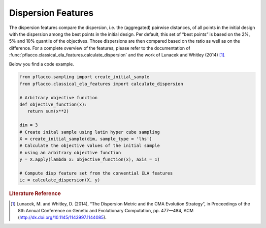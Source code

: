 Dispersion Features
===================
The dispersion features compare the dispersion, i.e. the (aggregated) pairwise distances, of all points in the initial design with the dispersion among the best points in the initial design.
Per default, this set of “best points” is based on the 2%, 5% and 10% quantile of the objectives. Those dispersions are then compared based on the ratio as well as on the difference.
For a complete overview of the features, please refer to the documentation of :func:`pflacco.classical_ela_features.calculate_dispersion` and the work of Lunacek and Whitley (2014) [#r1]_.

Below you find a code example.

.. code-block:: python3

   from pflacco.sampling import create_initial_sample
   from pflacco.classical_ela_features import calculate_dispersion

   # Arbitrary objective function
   def objective_function(x):
      return sum(x**2)

   dim = 3
   # Create inital sample using latin hyper cube sampling
   X = create_initial_sample(dim, sample_type = 'lhs')
   # Calculate the objective values of the initial sample
   # using an arbitrary objective function
   y = X.apply(lambda x: objective_function(x), axis = 1)

   # Compute disp feature set from the convential ELA features
   ic = calculate_dispersion(X, y)

.. rubric:: Literature Reference

.. [#r1] Lunacek, M. and Whitley, D. (2014), “The Dispersion Metric and the CMA Evolution Strategy”, in Proceedings of the 8th Annual Conference on Genetic and Evolutionary Computation, pp. 477—484, ACM (http://dx.doi.org/10.1145/1143997.1144085).